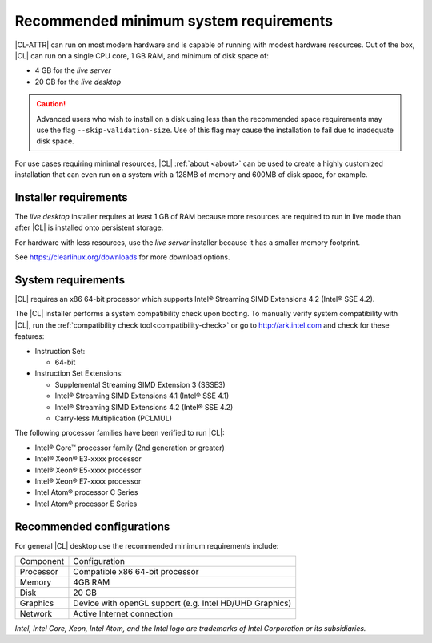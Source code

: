 .. _system-requirements:

Recommended minimum system requirements
#######################################

|CL-ATTR| can run on most modern hardware and is capable of running with
modest hardware resources. Out of the box, |CL| can run on a single CPU core,
1 GB RAM, and minimum of disk space of:

* 4 GB for the *live server*
* 20 GB for the *live desktop*

.. caution::

   Advanced users who wish to install on a disk using less than the recommended
   space requirements may use the flag ``--skip-validation-size``. Use of this
   flag may cause the installation to fail due to inadequate disk space.


For use cases requiring minimal resources, |CL| :ref:`about <about>` can
be used to create a highly customized installation that can even run on a
system with a 128MB of memory and 600MB of disk space, for example.


Installer requirements
**********************

The *live desktop* installer requires at least 1 GB of RAM because more
resources are required to run in live mode than after |CL| is installed onto
persistent storage.

For hardware with less resources, use the *live server* installer because it
has a smaller memory footprint.

See https://clearlinux.org/downloads for more download options.


System requirements
*******************

|CL| requires an x86 64-bit processor which supports Intel® Streaming SIMD
Extensions 4.2 (Intel® SSE 4.2).

The |CL| installer performs a system compatibility check upon booting. To
manually verify system compatibility with |CL|, run the :ref:`compatibility
check tool<compatibility-check>` or go to http://ark.intel.com and check for
these features:

* Instruction Set:

  - 64-bit

* Instruction Set Extensions:

  - Supplemental Streaming SIMD Extension 3 (SSSE3)
  - Intel® Streaming SIMD Extensions 4.1 (Intel® SSE 4.1)
  - Intel® Streaming SIMD Extensions 4.2 (Intel® SSE 4.2)
  - Carry-less Multiplication (PCLMUL)

The following processor families have been verified to run |CL|:

* Intel® Core™ processor family (2nd generation or greater)
* Intel® Xeon® E3-xxxx processor
* Intel® Xeon® E5-xxxx processor
* Intel® Xeon® E7-xxxx processor
* Intel Atom® processor C Series
* Intel Atom® processor E Series


Recommended configurations
**************************

For general |CL| desktop use the recommended minimum requirements include:

=========    ===============================
Component    Configuration
---------    -------------------------------
Processor    Compatible x86 64-bit processor
---------    -------------------------------
Memory       4GB RAM
---------    -------------------------------
Disk         20 GB
---------    -------------------------------
Graphics     Device with openGL support (e.g. Intel HD/UHD Graphics)
---------    -------------------------------
Network      Active Internet connection
=========    ===============================


*Intel, Intel Core, Xeon, Intel Atom, and the Intel logo are trademarks of
Intel Corporation or its subsidiaries.*
